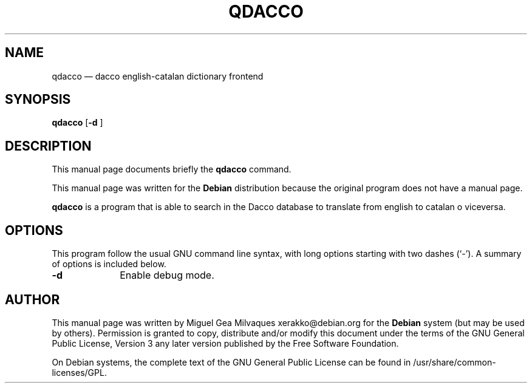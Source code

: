 .TH "QDACCO" "1" 
.SH "NAME" 
qdacco \(em dacco english-catalan dictionary frontend 
.SH "SYNOPSIS" 
.PP 
\fBqdacco\fR [\fB-d \fP]  
.SH "DESCRIPTION" 
.PP 
This manual page documents briefly the 
\fBqdacco\fR command. 
.PP 
This manual page was written for the \fBDebian\fP distribution 
because the original program does not have a manual page. 
.PP 
\fBqdacco\fR is a program that is able to search 
in the Dacco database to translate from english to catalan o viceversa. 
 
.SH "OPTIONS" 
.PP 
This program follow the usual GNU command line syntax, 
with long options starting with two dashes (`\-').  A summary of 
options is included below. 
.IP "\fB-d\fP         " 10 
Enable debug mode. 
.SH "AUTHOR" 
.PP 
This manual page was written by Miguel Gea Milvaques xerakko@debian.org for 
the \fBDebian\fP system (but may be used by others).  Permission is 
granted to copy, distribute and/or modify this document under 
the terms of the GNU General Public License, Version 3 any  
later version published by the Free Software Foundation. 
 
.PP 
On Debian systems, the complete text of the GNU General Public 
License can be found in /usr/share/common-licenses/GPL. 
 
.\" created by instant / docbook-to-man, Tue 05 Apr 2011, 20:26 
